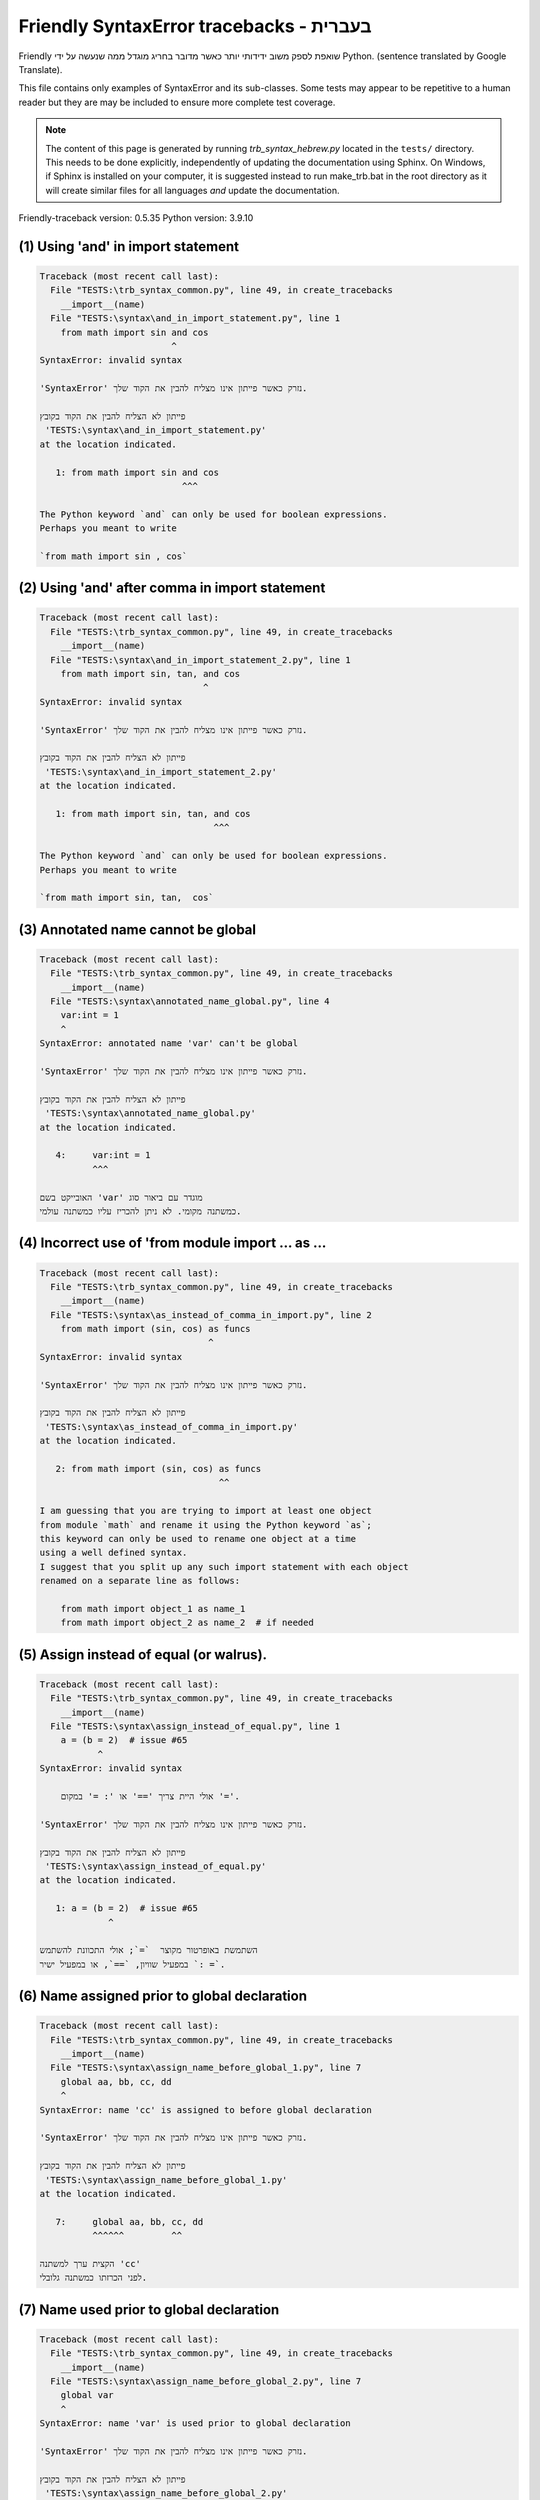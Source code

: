 
Friendly SyntaxError tracebacks - בעברית
=============================================

Friendly שואפת לספק משוב ידידותי יותר כאשר מדובר בחריג
מוגדל ממה שנעשה על ידי Python.
(sentence translated by Google Translate).

This file contains only examples of SyntaxError and its sub-classes.
Some tests may appear to be repetitive to a human reader
but they are may be included to ensure more complete test coverage.

.. note::

     The content of this page is generated by running
     `trb_syntax_hebrew.py` located in the ``tests/`` directory.
     This needs to be done explicitly, independently of updating the
     documentation using Sphinx.
     On Windows, if Sphinx is installed on your computer, it is suggested
     instead to run make_trb.bat in the root directory as it will create
     similar files for all languages *and* update the documentation.

Friendly-traceback version: 0.5.35
Python version: 3.9.10



(1) Using 'and' in import statement
-----------------------------------

.. code-block:: none


    Traceback (most recent call last):
      File "TESTS:\trb_syntax_common.py", line 49, in create_tracebacks
        __import__(name)
      File "TESTS:\syntax\and_in_import_statement.py", line 1
        from math import sin and cos
                             ^
    SyntaxError: invalid syntax
    
    'SyntaxError' נזרק כאשר פייתון אינו מצליח להבין את הקוד שלך.
    
    פייתון לא הצליח להבין את הקוד בקובץ
     'TESTS:\syntax\and_in_import_statement.py'
    at the location indicated.
    
       1: from math import sin and cos
                               ^^^

    The Python keyword `and` can only be used for boolean expressions.
    Perhaps you meant to write
    
    `from math import sin , cos`
    

(2) Using 'and' after comma in import statement
-----------------------------------------------

.. code-block:: none


    Traceback (most recent call last):
      File "TESTS:\trb_syntax_common.py", line 49, in create_tracebacks
        __import__(name)
      File "TESTS:\syntax\and_in_import_statement_2.py", line 1
        from math import sin, tan, and cos
                                   ^
    SyntaxError: invalid syntax
    
    'SyntaxError' נזרק כאשר פייתון אינו מצליח להבין את הקוד שלך.
    
    פייתון לא הצליח להבין את הקוד בקובץ
     'TESTS:\syntax\and_in_import_statement_2.py'
    at the location indicated.
    
       1: from math import sin, tan, and cos
                                     ^^^

    The Python keyword `and` can only be used for boolean expressions.
    Perhaps you meant to write
    
    `from math import sin, tan,  cos`
    

(3) Annotated name cannot be global
-----------------------------------

.. code-block:: none


    Traceback (most recent call last):
      File "TESTS:\trb_syntax_common.py", line 49, in create_tracebacks
        __import__(name)
      File "TESTS:\syntax\annotated_name_global.py", line 4
        var:int = 1
        ^
    SyntaxError: annotated name 'var' can't be global
    
    'SyntaxError' נזרק כאשר פייתון אינו מצליח להבין את הקוד שלך.
    
    פייתון לא הצליח להבין את הקוד בקובץ
     'TESTS:\syntax\annotated_name_global.py'
    at the location indicated.
    
       4:     var:int = 1
              ^^^

    האובייקט בשם 'var' מוגדר עם ביאור סוג
    כמשתנה מקומי. לא ניתן להכריז עליו כמשתנה עולמי.
    

(4) Incorrect use of 'from module import ... as ...
---------------------------------------------------

.. code-block:: none


    Traceback (most recent call last):
      File "TESTS:\trb_syntax_common.py", line 49, in create_tracebacks
        __import__(name)
      File "TESTS:\syntax\as_instead_of_comma_in_import.py", line 2
        from math import (sin, cos) as funcs
                                    ^
    SyntaxError: invalid syntax
    
    'SyntaxError' נזרק כאשר פייתון אינו מצליח להבין את הקוד שלך.
    
    פייתון לא הצליח להבין את הקוד בקובץ
     'TESTS:\syntax\as_instead_of_comma_in_import.py'
    at the location indicated.
    
       2: from math import (sin, cos) as funcs
                                      ^^

    I am guessing that you are trying to import at least one object
    from module `math` and rename it using the Python keyword `as`;
    this keyword can only be used to rename one object at a time
    using a well defined syntax.
    I suggest that you split up any such import statement with each object
    renamed on a separate line as follows:
    
        from math import object_1 as name_1
        from math import object_2 as name_2  # if needed
    

(5) Assign instead of equal (or walrus).
----------------------------------------

.. code-block:: none


    Traceback (most recent call last):
      File "TESTS:\trb_syntax_common.py", line 49, in create_tracebacks
        __import__(name)
      File "TESTS:\syntax\assign_instead_of_equal.py", line 1
        a = (b = 2)  # issue #65
               ^
    SyntaxError: invalid syntax
    
        אולי היית צריך '==' או ': =' במקום '='.
        
    'SyntaxError' נזרק כאשר פייתון אינו מצליח להבין את הקוד שלך.
    
    פייתון לא הצליח להבין את הקוד בקובץ
     'TESTS:\syntax\assign_instead_of_equal.py'
    at the location indicated.
    
       1: a = (b = 2)  # issue #65
                 ^

    השתמשת באופרטור מקוצר  `=`; אולי התכוונת להשתמש
    במפעיל שוויון, `==`, או במפעיל ישיר `: =`.
    

(6) Name assigned prior to global declaration
---------------------------------------------

.. code-block:: none


    Traceback (most recent call last):
      File "TESTS:\trb_syntax_common.py", line 49, in create_tracebacks
        __import__(name)
      File "TESTS:\syntax\assign_name_before_global_1.py", line 7
        global aa, bb, cc, dd
        ^
    SyntaxError: name 'cc' is assigned to before global declaration
    
    'SyntaxError' נזרק כאשר פייתון אינו מצליח להבין את הקוד שלך.
    
    פייתון לא הצליח להבין את הקוד בקובץ
     'TESTS:\syntax\assign_name_before_global_1.py'
    at the location indicated.
    
       7:     global aa, bb, cc, dd
              ^^^^^^         ^^

    הקצית ערך למשתנה 'cc'
    לפני הכרזתו כמשתנה גלובלי.
    

(7) Name used prior to global declaration
-----------------------------------------

.. code-block:: none


    Traceback (most recent call last):
      File "TESTS:\trb_syntax_common.py", line 49, in create_tracebacks
        __import__(name)
      File "TESTS:\syntax\assign_name_before_global_2.py", line 7
        global var
        ^
    SyntaxError: name 'var' is used prior to global declaration
    
    'SyntaxError' נזרק כאשר פייתון אינו מצליח להבין את הקוד שלך.
    
    פייתון לא הצליח להבין את הקוד בקובץ
     'TESTS:\syntax\assign_name_before_global_2.py'
    at the location indicated.
    
       7:     global var
              ^^^^^^ ^^^

    השתמשת במשתנה 'var'
    לפני הכרזתו כמשתנה גלובלי.
    

(8) Name used prior to nonlocal declaration
-------------------------------------------

.. code-block:: none


    Traceback (most recent call last):
      File "TESTS:\trb_syntax_common.py", line 49, in create_tracebacks
        __import__(name)
      File "TESTS:\syntax\assign_name_before_nonlocal_1.py", line 11
        nonlocal pp, qq
        ^
    SyntaxError: name 'qq' is used prior to nonlocal declaration
    
        האם שכחת לכתוב 'nonlocal' קודם?
        
    'SyntaxError' נזרק כאשר פייתון אינו מצליח להבין את הקוד שלך.
    
    פייתון לא הצליח להבין את הקוד בקובץ
     'TESTS:\syntax\assign_name_before_nonlocal_1.py'
    at the location indicated.
    
       11:         nonlocal pp, qq
                   ^^^^^^^^     ^^

    השתמשת במשתנה 'qq'
    לפני הכרזתו כמשתנה לא -מקומי. (nonlocal )
    

(9) Name assigned prior to nonlocal declaration
-----------------------------------------------

.. code-block:: none


    Traceback (most recent call last):
      File "TESTS:\trb_syntax_common.py", line 49, in create_tracebacks
        __import__(name)
      File "TESTS:\syntax\assign_name_before_nonlocal_2.py", line 9
        nonlocal s
        ^
    SyntaxError: name 's' is assigned to before nonlocal declaration
    
        שכחת להוסיף `nonlocal`?
        
    'SyntaxError' נזרק כאשר פייתון אינו מצליח להבין את הקוד שלך.
    
    פייתון לא הצליח להבין את הקוד בקובץ
     'TESTS:\syntax\assign_name_before_nonlocal_2.py'
    at the location indicated.
    
       9:         nonlocal s
                  ^^^^^^^^ ^

    הקצית ערך למשתנה 's'
    לפני הכרזתו כמשתנה לא -מקומי (nonlocal).
    

(10) Assign to conditional expression
-------------------------------------

.. code-block:: none


    Traceback (most recent call last):
      File "TESTS:\trb_syntax_common.py", line 49, in create_tracebacks
        __import__(name)
      File "TESTS:\syntax\assign_to_conditional.py", line 3
        a if 1 else b = 1
        ^
    SyntaxError: cannot assign to conditional expression
    
        ניתן להקצות אובייקטים רק למזהים (שמות משתנים).
        
    'SyntaxError' נזרק כאשר פייתון אינו מצליח להבין את הקוד שלך.
    
    פייתון לא הצליח להבין את הקוד בקובץ
     'TESTS:\syntax\assign_to_conditional.py'
    at the location indicated.
    
       3: a if 1 else b = 1
          ^^^^^^^^^^^^^

    בצד שמאל של סימן שוויון, יש לך א
    ביטוי מותנה במקום שם של משתנה.
        a if 1 else b = ...
        ^^^^^^^^^^^^^
    ניתן להקצות אובייקטים רק למזהים (שמות משתנים).
    

(11) Assignment to keyword (__debug__)
--------------------------------------

.. code-block:: none


    Traceback (most recent call last):
      File "TESTS:\trb_syntax_common.py", line 49, in create_tracebacks
        __import__(name)
      File "TESTS:\syntax\assign_to_debug.py", line 4
        __debug__ = 1
        ^
    SyntaxError: cannot assign to __debug__
    
        You cannot assign a value to `__debug__`.
        
    'SyntaxError' נזרק כאשר פייתון אינו מצליח להבין את הקוד שלך.
    
    פייתון לא הצליח להבין את הקוד בקובץ
     'TESTS:\syntax\assign_to_debug.py'
    at the location indicated.
    
       4: __debug__ = 1
          ^^^^^^^^^

    `__debug__` הוא קבוע בפיתון; אינך יכול להקצות לו ערך אחר.
    

(12) Assignment to keyword (__debug__)
--------------------------------------

.. code-block:: none


    Traceback (most recent call last):
      File "TESTS:\trb_syntax_common.py", line 49, in create_tracebacks
        __import__(name)
      File "TESTS:\syntax\assign_to_debug2.py", line 4
        a.__debug__ = 1
        ^
    SyntaxError: cannot assign to __debug__
    
        You cannot assign a value to `__debug__`.
        
    'SyntaxError' נזרק כאשר פייתון אינו מצליח להבין את הקוד שלך.
    
    פייתון לא הצליח להבין את הקוד בקובץ
     'TESTS:\syntax\assign_to_debug2.py'
    at the location indicated.
    
       4: a.__debug__ = 1
            ^^^^^^^^^

    `__debug__` הוא קבוע בפיתון; אינך יכול להקצות לו ערך אחר.
    

(13) Assignment to Ellipsis symbol
----------------------------------

.. code-block:: none


    Traceback (most recent call last):
      File "TESTS:\trb_syntax_common.py", line 49, in create_tracebacks
        __import__(name)
      File "TESTS:\syntax\assign_to_ellipsis.py", line 4
        ... = 1
        ^
    SyntaxError: cannot assign to Ellipsis
    
        לא ניתן להקצות ערך לסמל האליפסיס (ellipsis) ['...'].
        
    'SyntaxError' נזרק כאשר פייתון אינו מצליח להבין את הקוד שלך.
    
    פייתון לא הצליח להבין את הקוד בקובץ
     'TESTS:\syntax\assign_to_ellipsis.py'
    at the location indicated.
    
       4: ... = 1
          ^^^

    סמל האליפסיס (ellipsis ) '...' הוא קבוע בפייתון; אינך יכול\ה להקצות לו ערך אחר.
    

(14) Cannot assign to f-string
------------------------------

.. code-block:: none


    Traceback (most recent call last):
      File "TESTS:\trb_syntax_common.py", line 49, in create_tracebacks
        __import__(name)
      File "TESTS:\syntax\assign_to_f_string.py", line 6
        f'{x}' = 42
        ^
    SyntaxError: cannot assign to f-string expression
    
        ניתן להקצות אובייקטים רק למזהים (שמות משתנים).
        
    'SyntaxError' נזרק כאשר פייתון אינו מצליח להבין את הקוד שלך.
    
    פייתון לא הצליח להבין את הקוד בקובץ
     'TESTS:\syntax\assign_to_f_string.py'
    at the location indicated.
    
       6: f'{x}' = 42
          ^^^^^^

    כתבת ביטוי המכיל את מחרוזת f 'f'{x}''
    בצד שמאל של סימן השוויון.
    מחרוזת f צריכה להופיע רק בצד ימין של סימן שווה.
    ניתן להקצות אובייקטים רק למזהים (שמות משתנים).
    

(15) Cannot assign to function call: single = sign
--------------------------------------------------

.. code-block:: none


    Traceback (most recent call last):
      File "TESTS:\trb_syntax_common.py", line 49, in create_tracebacks
        __import__(name)
      File "TESTS:\syntax\assign_to_function_call_1.py", line 6
        len('a') = 3
        ^
    SyntaxError: cannot assign to function call
    
        ניתן להקצות אובייקטים רק למזהים (שמות משתנים).
        
    'SyntaxError' נזרק כאשר פייתון אינו מצליח להבין את הקוד שלך.
    
    פייתון לא הצליח להבין את הקוד בקובץ
     'TESTS:\syntax\assign_to_function_call_1.py'
    at the location indicated.
    
       6: len('a') = 3
          ^^^^^^^^

    You wrote the expression
    
        len('a') = ...
        ^^^^^^^^
    where `len('a')`, on the left-hand side of the equal sign, either is
    or includes a function call and is not simply the name of a variable.
    ניתן להקצות אובייקטים רק למזהים (שמות משתנים).
    

(16) Cannot assign to function call: two = signs
------------------------------------------------

.. code-block:: none


    Traceback (most recent call last):
      File "TESTS:\trb_syntax_common.py", line 49, in create_tracebacks
        __import__(name)
      File "TESTS:\syntax\assign_to_function_call_2.py", line 6
        func(a, b=3) = 4
        ^
    SyntaxError: cannot assign to function call
    
        ניתן להקצות אובייקטים רק למזהים (שמות משתנים).
        
    'SyntaxError' נזרק כאשר פייתון אינו מצליח להבין את הקוד שלך.
    
    פייתון לא הצליח להבין את הקוד בקובץ
     'TESTS:\syntax\assign_to_function_call_2.py'
    at the location indicated.
    
       6: func(a, b=3) = 4
          ^^^^^^^^^^^^

    You wrote the expression
    
        func(a, b=3) = ...
        ^^^^^^^^^^^^
    where `func(a, b=3)`, on the left-hand side of the equal sign, either is
    or includes a function call and is not simply the name of a variable.
    ניתן להקצות אובייקטים רק למזהים (שמות משתנים).
    

(17) Cannot assign to function call: continues on second line
-------------------------------------------------------------

.. code-block:: none


    Traceback (most recent call last):
      File "TESTS:\trb_syntax_common.py", line 49, in create_tracebacks
        __import__(name)
      File "TESTS:\syntax\assign_to_function_call_3.py", line 6
        a = f(1, 2,  # this is a comment
            ^
    SyntaxError: cannot assign to function call
    
        ניתן להקצות אובייקטים רק למזהים (שמות משתנים).
        
    'SyntaxError' נזרק כאשר פייתון אינו מצליח להבין את הקוד שלך.
    
    פייתון לא הצליח להבין את הקוד בקובץ
     'TESTS:\syntax\assign_to_function_call_3.py'
    at the location indicated.
    
    -->6: a = f(1, 2,  # this is a comment
              ^^^^^^^-->
       7:       3, 4) = 5

    You wrote the expression
    
        f(1, 2,...) = ...
        ^^^^^^^-->
    where `f(1, 2,...)`, on the left-hand side of the equal sign, either is
    or includes a function call and is not simply the name of a variable.
    ניתן להקצות אובייקטים רק למזהים (שמות משתנים).
    

(18) Assign to generator expression
-----------------------------------

.. code-block:: none


    Traceback (most recent call last):
      File "TESTS:\trb_syntax_common.py", line 49, in create_tracebacks
        __import__(name)
      File "TESTS:\syntax\assign_to_generator.py", line 3
        (x for x in x) = 1
        ^
    SyntaxError: cannot assign to generator expression
    
        ניתן להקצות אובייקטים רק למזהים (שמות משתנים).
        
    'SyntaxError' נזרק כאשר פייתון אינו מצליח להבין את הקוד שלך.
    
    פייתון לא הצליח להבין את הקוד בקובץ
     'TESTS:\syntax\assign_to_generator.py'
    at the location indicated.
    
       3: (x for x in x) = 1
          ^^^^^^^^^^^^^^

    בצד שמאל של סימן שוויון, יש לך
    ביטוי גנרטור במקום שם של משתנה.
    ניתן להקצות אובייקטים רק למזהים (שמות משתנים).
    

(19) Cannot assign to literal - 4
---------------------------------

.. code-block:: none


    Traceback (most recent call last):
      File "TESTS:\trb_syntax_common.py", line 49, in create_tracebacks
        __import__(name)
      File "TESTS:\syntax\assign_to_literal_dict.py", line 7
        {1 : 2, 2 : 4} = 5
        ^
    SyntaxError: cannot assign to dict display
    
        ניתן להקצות אובייקטים רק למזהים (שמות משתנים).
        
    'SyntaxError' נזרק כאשר פייתון אינו מצליח להבין את הקוד שלך.
    
    פייתון לא הצליח להבין את הקוד בקובץ
     'TESTS:\syntax\assign_to_literal_dict.py'
    at the location indicated.
    
       7: {1 : 2, 2 : 4} = 5
          ^^^^^^^^^^^^^^

    כתבת ביטוי כמו
    
         {1 : 2, 2 : 4} = 5
    כאשר '{1 : 2, 2 : 4}', בצד שמאל של סימן השווה,
    הוא או כולל אובייקט בפועל מסוג dict (מילון)
    וזה לא רק שמו של משתנה.
    
    ניתן להקצות אובייקטים רק למזהים (שמות משתנים).
    

(20) Cannot assign to literal int
---------------------------------

.. code-block:: none

